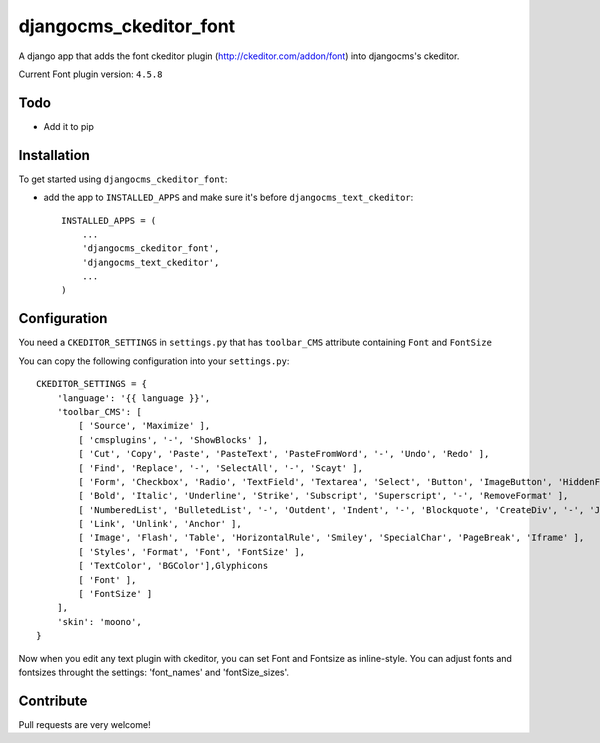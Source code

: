 =======================
djangocms_ckeditor_font
=======================

A django app that adds the font ckeditor plugin (http://ckeditor.com/addon/font) into djangocms's ckeditor.

Current Font plugin version: ``4.5.8``

Todo
====

- Add it to pip


Installation
============

To get started using ``djangocms_ckeditor_font``:



- add the app to ``INSTALLED_APPS`` and make sure it's before ``djangocms_text_ckeditor``::

    INSTALLED_APPS = (
        ...
        'djangocms_ckeditor_font',
        'djangocms_text_ckeditor',
        ...
    )

Configuration
=============

You need a ``CKEDITOR_SETTINGS`` in ``settings.py`` that has ``toolbar_CMS`` attribute containing ``Font`` and ``FontSize``

You can copy the following configuration into your ``settings.py``::

    CKEDITOR_SETTINGS = {
        'language': '{{ language }}',
        'toolbar_CMS': [
            [ 'Source', 'Maximize' ],
            [ 'cmsplugins', '-', 'ShowBlocks' ],
            [ 'Cut', 'Copy', 'Paste', 'PasteText', 'PasteFromWord', '-', 'Undo', 'Redo' ],
            [ 'Find', 'Replace', '-', 'SelectAll', '-', 'Scayt' ],
            [ 'Form', 'Checkbox', 'Radio', 'TextField', 'Textarea', 'Select', 'Button', 'ImageButton', 'HiddenField' ],
            [ 'Bold', 'Italic', 'Underline', 'Strike', 'Subscript', 'Superscript', '-', 'RemoveFormat' ],
            [ 'NumberedList', 'BulletedList', '-', 'Outdent', 'Indent', '-', 'Blockquote', 'CreateDiv', '-', 'JustifyLeft', 'JustifyCenter', 'JustifyRight', 'JustifyBlock', '-', 'BidiLtr', 'BidiRtl', 'Language' ],
            [ 'Link', 'Unlink', 'Anchor' ],
            [ 'Image', 'Flash', 'Table', 'HorizontalRule', 'Smiley', 'SpecialChar', 'PageBreak', 'Iframe' ],
            [ 'Styles', 'Format', 'Font', 'FontSize' ],
            [ 'TextColor', 'BGColor'],Glyphicons
            [ 'Font' ],
            [ 'FontSize' ]
        ],
        'skin': 'moono',
    }

Now when you edit any text plugin with ckeditor, you can set Font and Fontsize as inline-style.
You can adjust fonts and fontsizes throught the settings:
'font_names' and 'fontSize_sizes'.



Contribute
==========

Pull requests are very welcome!
